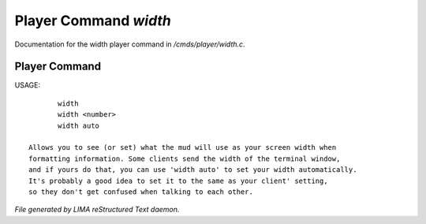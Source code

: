 ***********************
Player Command *width*
***********************

Documentation for the width player command in */cmds/player/width.c*.

Player Command
==============

USAGE::

	width
	width <number>
	width auto

 Allows you to see (or set) what the mud will use as your screen width when
 formatting information. Some clients send the width of the terminal window,
 and if yours do that, you can use 'width auto' to set your width automatically.
 It's probably a good idea to set it to the same as your client' setting,
 so they don't get confused when talking to each other.



*File generated by LIMA reStructured Text daemon.*
